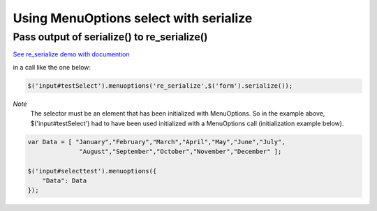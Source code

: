 Using MenuOptions select with serialize
=======================================


Pass output of serialize() to re_serialize()
--------------------------------------------

`See re_serialize demo with documention <http://www.menuoptions.org/examples/Serialize.html>`_

in a call like the one below:

.. code-block:: javascript

    $('input#testSelect').menuoptions('re_serialize',$('form').serialize()); 

`Note`
    The selector must be an element that has been initialized with MenuOptions.
    So in the example above, $('input#testSelect') had to have been used initialized
    with a MenuOptions call (initialization example below).

.. code-block:: javascript

    var Data = [ "January","February","March","April","May","June","July",
                  "August","September","October","November","December" ];

    $('input#selecttest').menuoptions({ 
        "Data": Data
    });  



